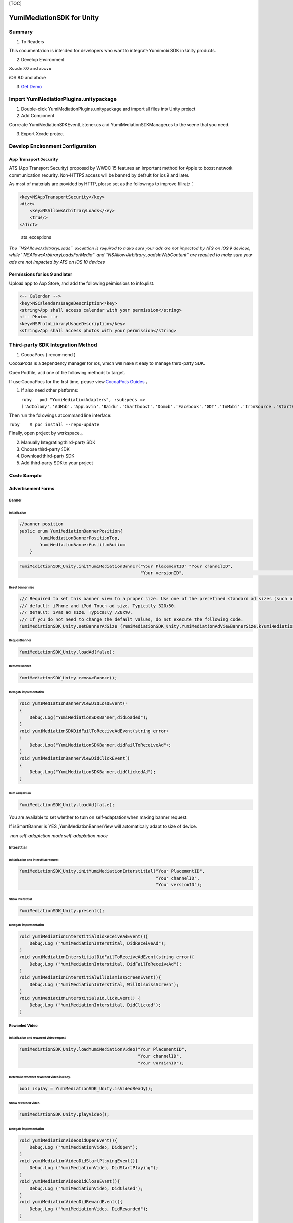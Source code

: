 [TOC]

YumiMediationSDK for Unity
==========================

Summary
-------

1. To Readers

This documentation is intended for developers who want to integrate
Yumimobi SDK in Unity products.

2. Develop Environment

Xcode 7.0 and above

iOS 8.0 and above

3. `Get
   Demo <https://github.com/yumimobi/YumiMediationSDKDemo-iOS.git>`__

Import YumiMediationPlugins.unitypackage
----------------------------------------

1. Double-click YumiMediationPlugins.unitypackage and import all files
   into Unity project

2. Add Component

Correlate YumiMediationSDKEventListener.cs and
YumiMediationSDKManager.cs to the scene that you need.

3. Export Xcode project

Develop Encironment Configuration
---------------------------------

App Transport Security
~~~~~~~~~~~~~~~~~~~~~~

ATS (App Transport Security) proposed by WWDC 15 features an important
method for Apple to boost network communication security. Non-HTTPS
access will be banned by default for ios 9 and later.

As most of materials are provided by HTTP, please set as the followings
to improve fillrate：

.. code:: objectivec

    <key>NSAppTransportSecurity</key>
    <dict>
        <key>NSAllowsArbitraryLoads</key>
        <true/>
    </dict>

.. figure:: resources/ats_exceptions.png
   :alt: ats\_exceptions

   ats\_exceptions

*The ``NSAllowsArbitraryLoads`` exception is required to make sure your
ads are not impacted by ATS on iOS 9 devices, while
``NSAllowsArbitraryLoadsForMedia`` and
``NSAllowsArbitraryLoadsInWebContent`` are required to make sure your
ads are not impacted by ATS on iOS 10 devices.*

Permissions for ios 9 and later
~~~~~~~~~~~~~~~~~~~~~~~~~~~~~~~

Upload app to App Store, and add the following peimissions to
info.plist.

.. code:: objectivec

    <-- Calendar -->
    <key>NSCalendarsUsageDescription</key>
    <string>App shall access calendar with your permission</string>
    <!-- Photos -->
    <key>NSPhotoLibraryUsageDescription</key>
    <string>App shall access photos with your permission</string>

Third-party SDK Integration Method
----------------------------------

1. CocoaPods ( recommend )

CocoaPods is a dependency manager for ios, which will make it easy to
manage third-party SDK.

Open Podfile, add one of the following methods to target.

If use CocoaPods for the first time, please view `CocoaPods
Guides <https://guides.cocoapods.org/using/using-cocoapods.html>`__ 。

1. If also need other platforms:

   ``ruby   pod "YumiMediationAdapters", :subspecs => ['AdColony','AdMob','AppLovin','Baidu','Chartboost','Domob','Facebook','GDT','InMobi','IronSource','StartApp','Unity','Vungle','PlayableAds','Centrixlink','Mobvista','OneWay','TouTiao']``

Then run the followings at command line interface:

``ruby    $ pod install --repo-update``

Finally, open project by workspace.。

2. Manually Integrating third-party SDK

3. Choose third-party SDK

4. Download third-party SDK

5. Add third-party SDK to your project

Code Sample
-----------

Advertisement Forms
~~~~~~~~~~~~~~~~~~~

Banner
^^^^^^

Initialization
''''''''''''''

.. code:: c

    //banner position
    public enum YumiMediationBannerPosition{
            YumiMediationBannerPositionTop,
            YumiMediationBannerPositionBottom
        }

.. code:: c

    YumiMediationSDK_Unity.initYumiMediationBanner("Your PlacementID","Your channelID",
                                                   "Your versionID",                                             YumiMediationSDK_Unity.YumiMediationBannerPosition.YumiMediationBannerPositionBottom);

Reset banner size
'''''''''''''''''

.. code:: c#

    /// Required to set this banner view to a proper size. Use one of the predefined standard ad sizes (such as kYumiMediationAdViewBanner320x50) If you want to specify the ad size you need to set it before calling loadAd:
    /// default: iPhone and iPod Touch ad size. Typically 320x50.
    /// default: iPad ad size. Typically 728x90.
    /// If you do not need to change the default values, do not execute the following code.
    YumiMediationSDK_Unity.setBannerAdSize (YumiMediationSDK_Unity.YumiMediationAdViewBannerSize.kYumiMediationAdViewBanner300x250);

Request banner
''''''''''''''

.. code:: c

    YumiMediationSDK_Unity.loadAd(false);

Remove Banner
'''''''''''''

.. code:: c

    YumiMediationSDK_Unity.removeBanner();

Delegate implementation
'''''''''''''''''''''''

.. code:: c#

    void yumiMediationBannerViewDidLoadEvent()
    {
        Debug.Log("YumiMediationSDKBanner,didLoaded");
    }
    void yumiMediationSDKDidFailToReceiveAdEvent(string error)
    {
        Debug.Log("YumiMediationSDKBanner,didFailToReceiveAd");
    }
    void yumiMediationBannerViewDidClickEvent()
    {
        Debug.Log("YumiMediationSDKBanner,didClickedAd");
    }

Self-adaptation
'''''''''''''''

.. code:: objectivec

    YumiMediationSDK_Unity.loadAd(false);

You are available to set whether to turn on self-adaptation when making
banner request.

If isSmartBanner is YES ,YumiMediationBannerView will automatically
adapt to size of device.

|fzsy| |zsy|

​ *non self-adaptation mode* *self-adaptation mode*

Interstitial
^^^^^^^^^^^^

Initialization and interstitial request
'''''''''''''''''''''''''''''''''''''''

.. code:: c#

    YumiMediationSDK_Unity.initYumiMediationInterstitial("Your PlacementID",
                                                         "Your channelID",
                                                         "Your versionID");

Show Interstitial
'''''''''''''''''

.. code:: c#

    YumiMediationSDK_Unity.present();

Delegate implementation
'''''''''''''''''''''''

.. code:: c#

    void yumiMediationInterstitialDidReceiveAdEvent(){
        Debug.Log ("YumiMediationInterstital, DidReceiveAd");
    }
    void yumiMediationInterstitialDidFailToReceiveAdEvent(string error){
        Debug.Log ("YumiMediationInterstital, DidFailToReceiveAd");
    }
    void yumiMediationInterstitialWillDismissScreenEvent(){
        Debug.Log ("YumiMediationInterstital, WillDismissScreen");
    }
    void yumiMediationInterstitialDidClickEvent() {
        Debug.Log ("YumiMediationInterstital, DidClicked");
    }

Rewarded Video
^^^^^^^^^^^^^^

Initialization and rewarded video request
'''''''''''''''''''''''''''''''''''''''''

.. code:: c#

    YumiMediationSDK_Unity.loadYumiMediationVideo("Your PlacementID",
                                                  "Your channelID",
                                                  "Your versionID");

Determine whether rewarded video is ready.
''''''''''''''''''''''''''''''''''''''''''

.. code:: c#

    bool isplay = YumiMediationSDK_Unity.isVideoReady();

Show rewarded video
'''''''''''''''''''

.. code:: c#

    YumiMediationSDK_Unity.playVideo();

Delegate implementation
'''''''''''''''''''''''

.. code:: objectivec

    void yumiMediationVideoDidOpenEvent(){
        Debug.Log ("YumiMediationVideo, DidOpen");
    }
    void yumiMediationVideoDidStartPlayingEvent(){
        Debug.Log ("YumiMediationVideo, DidStartPlaying");
    }
    void yumiMediationVideoDidCloseEvent(){
        Debug.Log ("YumiMediationVideo, DidClosed");
    }
    void yumiMediationVideoDidRewardEvent(){
        Debug.Log ("YumiMediationVideo, DidRewarded");
    }

Debug Mode
----------

Please select debug mode if you want to test whether ad ruturn is
available for an app.

Call debug mode
~~~~~~~~~~~~~~~

.. code:: c#

    YumiMediationSDK_Unity.presentYumiMediationDebugCenter (" your banner placementID"," your interstitial placementID","your video placementID","your native placementID","your channelID","your versionID");

Reset banner size of debug mode
~~~~~~~~~~~~~~~~~~~~~~~~~~~~~~~

.. code:: c#

    /// Required to set this banner view to a proper size. Use one of the predefined standard ad sizes (such as kYumiMediationAdViewBanner320x50) If you want to specify the ad size you need to set it before calling 'presentYumiMediationDebugCenter'
    /// default: iPhone and iPod Touch ad size. Typically 320x50.
    /// default: iPad ad size. Typically 728x90.
    /// If you do not need to change the default values, do not execute the following code.
    YumiMediationSDK_Unity.setBannerSizeInDebugCenter (YumiMediationSDK_Unity.YumiMediationAdViewBannerSize.kYumiMediationAdViewBanner300x250);

Sample
~~~~~~

::

                                        *Select platform integration category*

::

                                   *Select single platform, the grey indicates  not configurated yet*

​ *select ad category, debug single platform*

.. |fzsy| image:: resources/fzsy.png
.. |zsy| image:: resources/zsy.png


